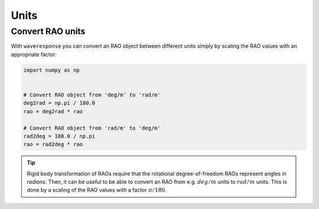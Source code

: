 Units
=====

.. _convert_raos:

Convert RAO units
-----------------

.. When you do rigid body transformation of RAOs, it is required that the rotational
.. degree-of-freedom RAOs represents angles in *radians*. 

.. Rigid body transformation of RAOs require that the rotational degree-of-freedom
.. RAOs represent angles in *radians*. Then, it can be useful to be able to convert
.. an RAO from e.g. :math:`deg/m` units to :math:`rad/m` units. This is done by a scaling
.. of the RAO values with a factor :math:`\pi/180`.

With ``waveresponse`` you can convert an RAO object between different units simply
by scaling the RAO values with an appropriate factor:

.. code:: python

    import numpy as np


    # Convert RAO object from 'deg/m' to 'rad/m'
    deg2rad = np.pi / 180.0
    rao = deg2rad * rao

    # Convert RAO object from 'rad/m' to 'deg/m'
    rad2deg = 180.0 / np.pi
    rao = rad2deg * rao

.. tip::
    Rigid body transformation of RAOs require that the rotational degree-of-freedom
    RAOs represent angles in *radians*. Then, it can be useful to be able to convert
    an RAO from e.g. :math:`deg/m` units to :math:`rad/m` units. This is done by a scaling
    of the RAO values with a factor :math:`\pi/180`.
